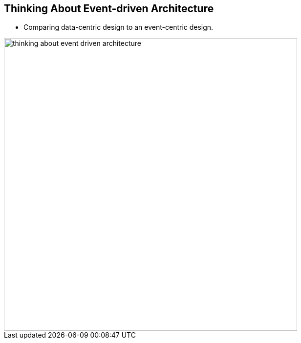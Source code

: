 :data-uri:
:noaudio:

== Thinking About Event-driven Architecture

* Comparing data-centric design to an event-centric design.

image::images/slides/thinking-about-event-driven-architecture.png[width=600]

ifdef::showscript[]

Transcript:


endif::showscript[]
